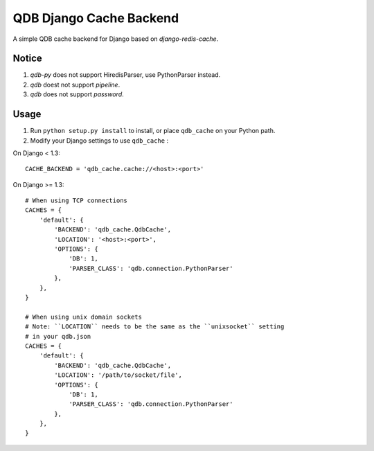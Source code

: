 ==========================
QDB Django Cache Backend
==========================

A simple QDB cache backend for Django based on `django-redis-cache`.


Notice
------

1. `qdb-py` does not support HiredisParser, use PythonParser instead.
2. `qdb` doest not support `pipeline`.
3. `qdb` does not support `password`.


Usage
-----

1. Run ``python setup.py install`` to install,
   or place ``qdb_cache`` on your Python path.

2. Modify your Django settings to use ``qdb_cache`` :

On Django < 1.3::

    CACHE_BACKEND = 'qdb_cache.cache://<host>:<port>'

On Django >= 1.3::


    # When using TCP connections
    CACHES = {
        'default': {
            'BACKEND': 'qdb_cache.QdbCache',
            'LOCATION': '<host>:<port>',
            'OPTIONS': {
                'DB': 1,
                'PARSER_CLASS': 'qdb.connection.PythonParser'
            },
        },
    }

    # When using unix domain sockets
    # Note: ``LOCATION`` needs to be the same as the ``unixsocket`` setting
    # in your qdb.json
    CACHES = {
        'default': {
            'BACKEND': 'qdb_cache.QdbCache',
            'LOCATION': '/path/to/socket/file',
            'OPTIONS': {
                'DB': 1,
                'PARSER_CLASS': 'qdb.connection.PythonParser'
            },
        },
    }


